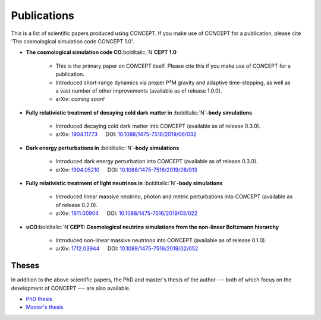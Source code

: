 Publications
============
This is a list of scientific papers produced using CO\ *N*\ CEPT.
If you make use of CO\ *N*\ CEPT for a publication, please cite
'The cosmological simulation code CO\ *N*\ CEPT 1.0'.

* **The cosmological simulation code CO**\ :bolditalic:`N`\ **CEPT 1.0**

   - This is the primary paper on CO\ *N*\ CEPT itself. Please cite this if
     you make use of CO\ *N*\ CEPT for a publication.
   - Introduced short-range dynamics via proper P³M gravity and adaptive
     time-stepping, as well as a vast number of other improvements
     (available as of release 1.0.0).
   - arXiv: *coming soon!*

* **Fully relativistic treatment of decaying cold dark matter in**
  :bolditalic:`N`\ **-body simulations**

   - Introduced decaying cold dark matter into CO\ *N*\ CEPT
     (available as of release 0.3.0).
   - arXiv: `1904.11773 <https://arxiv.org/abs/1904.11773>`_ :math:`\quad`
     DOI: `10.1088/1475-7516/2019/06/032 <https://iopscience.iop.org/article/10.1088/1475-7516/2019/06/032>`_

* **Dark energy perturbations in** :bolditalic:`N`\ **-body simulations**

   - Introduced dark energy perturbation into CO\ *N*\ CEPT
     (available as of release 0.3.0).
   - arXiv: `1904.05210 <https://arxiv.org/abs/1904.05210>`_ :math:`\quad`
     DOI: `10.1088/1475-7516/2019/08/013 <https://iopscience.iop.org/article/10.1088/1475-7516/2019/08/013>`_

* **Fully relativistic treatment of light neutrinos in** :bolditalic:`N`\ **-body simulations**

   - Introduced linear massive neutrino, photon and metric perturbations into
     CO\ *N*\ CEPT (available as of release 0.2.0).
   - arXiv: `1811.00904 <https://arxiv.org/abs/1811.00904>`_ :math:`\quad`
     DOI: `10.1088/1475-7516/2019/03/022 <https://iopscience.iop.org/article/10.1088/1475-7516/2019/03/022>`_

* :math:`\boldsymbol{\nu}`\ **CO**\ :bolditalic:`N`\ **CEPT: Cosmological neutrino simulations from the non-linear Boltzmann hierarchy**

   - Introduced non-linear massive neutrinos into CO\ *N*\ CEPT
     (available as of release 0.1.0).
   - arXiv: `1712.03944 <https://arxiv.org/abs/1712.03944>`_ :math:`\quad`
     DOI: `10.1088/1475-7516/2019/02/052 <https://iopscience.iop.org/article/10.1088/1475-7516/2019/02/052>`_



Theses
------
In addition to the above scientific papers, the PhD and master's thesis of the
author --- both of which focus on the development of CO\ *N*\ CEPT --- are
also available.

* `PhD thesis <https://pure.au.dk/portal/files/221374977/thesis_phd_b5.pdf>`_

* `Master's thesis <https://pure.au.dk/portal/files/221375392/thesis_masters.pdf>`_

